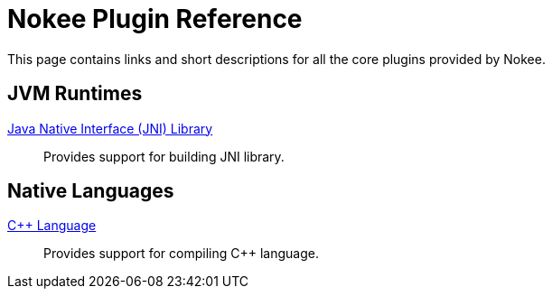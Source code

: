 = Nokee Plugin Reference
:jbake-type: reference_index

This page contains links and short descriptions for all the core plugins provided by Nokee.

== JVM Runtimes

<<jni_library_plugin.adoc#,Java Native Interface (JNI) Library>>::
Provides support for building JNI library.

== Native Languages

<<cpp_language_plugin.adoc#,{cpp} Language>>::
Provides support for compiling {cpp} language.
